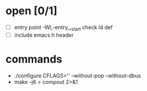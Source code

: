 * open [0/1]
- [ ] entry point
  -Wl,-entry,__start
  check ld def
- [ ] include emacs.h header
* commands
- ./configure CFLAGS='' --without-pop --without-dbus
- make -j6 > compout 2>&1
